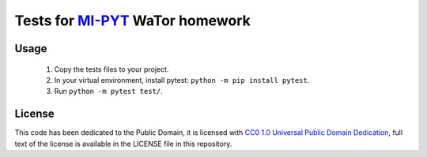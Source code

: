 Tests for `MI-PYT <https://github.com/cvut/MI-PYT>`__ WaTor homework
====================================================================

Usage
-----

 1. Copy the tests files to your project.
 2. In your virtual environment, install pytest: ``python -m pip install pytest``.
 3. Run ``python -m pytest test/``.


License
-------

This code has been dedicated to the Public Domain, it is licensed with
`CC0 1.0 Universal Public Domain
Dedication <https://creativecommons.org/publicdomain/zero/1.0/>`__,
full text of the license is available in the LICENSE file in this
repository.
